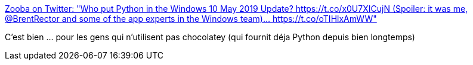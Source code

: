 :jbake-type: post
:jbake-status: published
:jbake-title: Zooba on Twitter: "Who put Python in the Windows 10 May 2019 Update? https://t.co/x0U7XICujN (Spoiler: it was me, @BrentRector and some of the app experts in the Windows team)… https://t.co/oTIHlxAmWW"
:jbake-tags: python,windows,install,_mois_mai,_année_2019
:jbake-date: 2019-05-22
:jbake-depth: ../
:jbake-uri: shaarli/1558509207000.adoc
:jbake-source: https://nicolas-delsaux.hd.free.fr/Shaarli?searchterm=https%3A%2F%2Ftwitter.com%2Fzooba%2Fstatus%2F1130927000401481728&searchtags=python+windows+install+_mois_mai+_ann%C3%A9e_2019
:jbake-style: shaarli

https://twitter.com/zooba/status/1130927000401481728[Zooba on Twitter: "Who put Python in the Windows 10 May 2019 Update? https://t.co/x0U7XICujN (Spoiler: it was me, @BrentRector and some of the app experts in the Windows team)… https://t.co/oTIHlxAmWW"]

C'est bien ... pour les gens qui n'utilisent pas chocolatey (qui fournit déja Python depuis bien longtemps)

